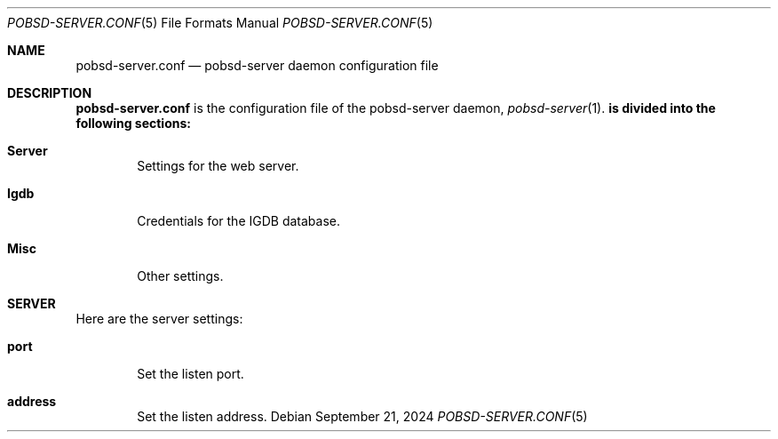 .Dd September 21, 2024
.Dt POBSD-SERVER.CONF 5
.Os
.Sh NAME
.Nm pobsd-server.conf
.Nd 
pobsd-server daemon configuration file
.Sh DESCRIPTION
.Nm
is the configuration file of the pobsd-server daemon,
.Xr pobsd-server 1 .
.Nm is divided into the following sections:
.Bl -tag -width xxxx
.It Sy Server
Settings for the web server.
.It Sy Igdb
Credentials for the IGDB database.
.It Sy Misc
Other settings.
.El
.Sh SERVER
Here are the server settings:
.Bl -tag -width xxxx
.It Sy port
Set the listen port.
.It Sy address
Set the listen address.
.El
